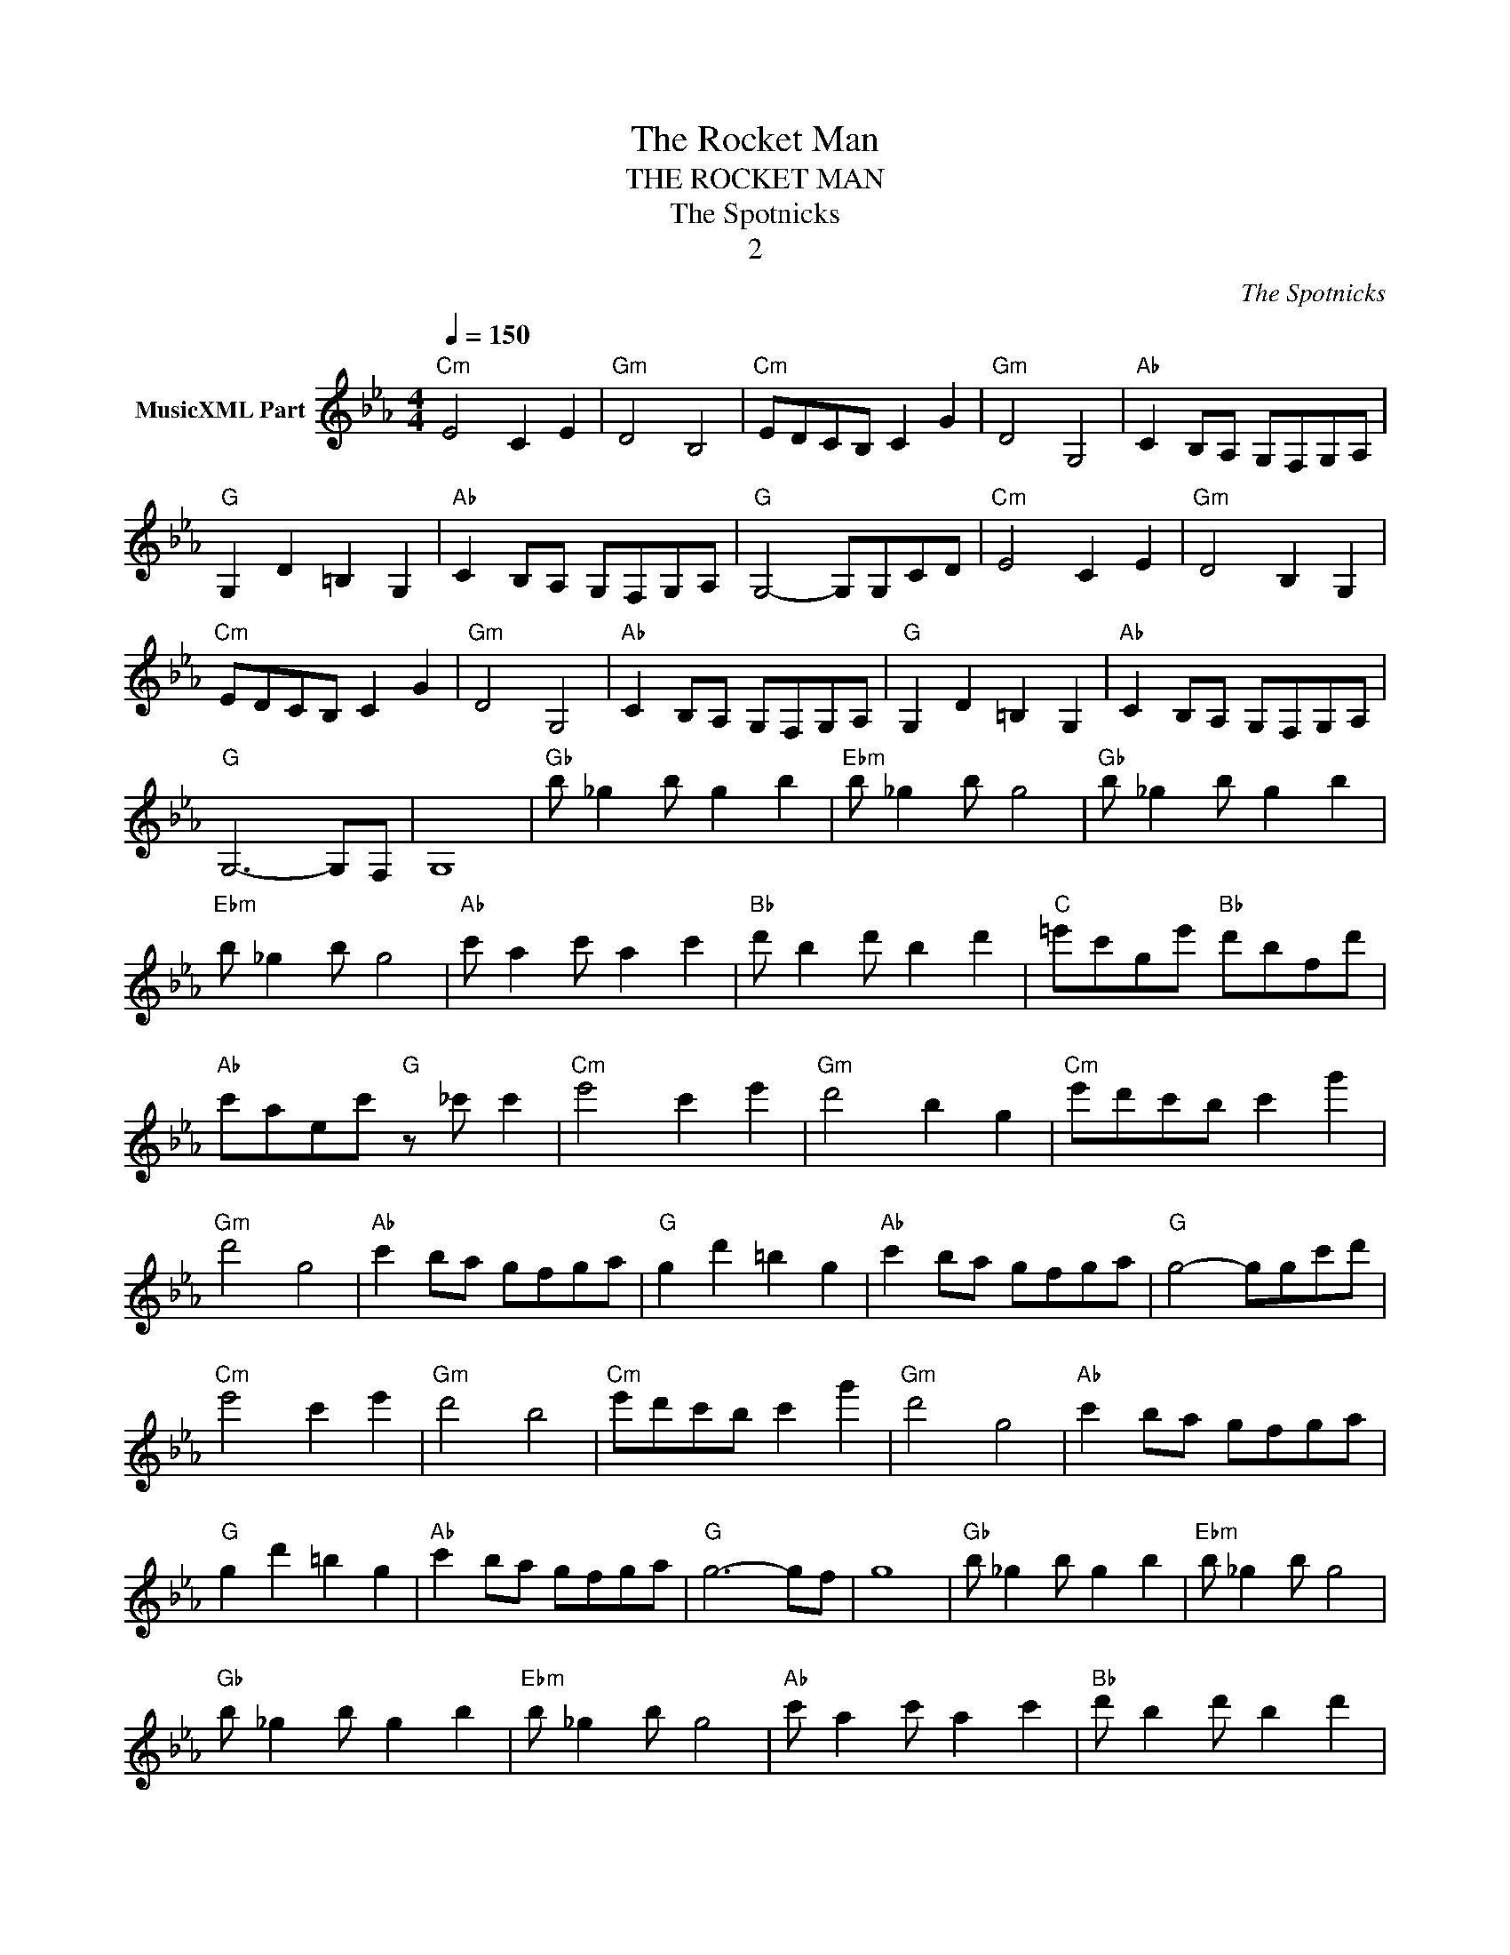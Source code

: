 X:1
T:The Rocket Man
T:THE ROCKET MAN
T:The Spotnicks
T:2
C:The Spotnicks
Z:All Rights Reserved
L:1/8
Q:1/4=150
M:4/4
K:Cmin
V:1 treble nm="MusicXML Part"
%%MIDI program 54
%%MIDI control 7 102
%%MIDI control 10 64
V:1
"Cm" E4 C2 E2 |"Gm" D4 B,4 |"Cm" EDCB, C2 G2 |"Gm" D4 G,4 |"Ab" C2 B,A, G,F,G,A, | %5
"G" G,2 D2 =B,2 G,2 |"Ab" C2 B,A, G,F,G,A, |"G" G,4- G,G,CD |"Cm" E4 C2 E2 |"Gm" D4 B,2 G,2 | %10
"Cm" EDCB, C2 G2 |"Gm" D4 G,4 |"Ab" C2 B,A, G,F,G,A, |"G" G,2 D2 =B,2 G,2 |"Ab" C2 B,A, G,F,G,A, | %15
"G" G,6- G,F, | G,8 |[K:Eb]"Gb" b _g2 b g2 b2 |"Ebm" b _g2 b g4 |"Gb" b _g2 b g2 b2 | %20
"Ebm" b _g2 b g4 |"Ab" c' a2 c' a2 c'2 |"Bb" d' b2 d' b2 d'2 |"C" =e'c'ge'"Bb" d'bfd' | %24
"Ab" c'aec'"G" z _c' c'2 |[K:Cmin]"Cm" e'4 c'2 e'2 |"Gm" d'4 b2 g2 |"Cm" e'd'c'b c'2 g'2 | %28
"Gm" d'4 g4 |"Ab" c'2 ba gfga |"G" g2 d'2 =b2 g2 |"Ab" c'2 ba gfga |"G" g4- ggc'd' | %33
"Cm" e'4 c'2 e'2 |"Gm" d'4 b4 |"Cm" e'd'c'b c'2 g'2 |"Gm" d'4 g4 |"Ab" c'2 ba gfga | %38
"G" g2 d'2 =b2 g2 |"Ab" c'2 ba gfga |"G" g6- gf | g8 |[K:Eb]"Gb" b _g2 b g2 b2 |"Ebm" b _g2 b g4 | %44
"Gb" b _g2 b g2 b2 |"Ebm" b _g2 b g4 |"Ab" c' a2 c' a2 c'2 |"Bb" d' b2 d' b2 d'2 | %48
"C" =e'c'ge'"Bb" d'bfd' |"Ab" c'aec'"G" z _c' c'2 |[K:Cmin]"Cm" E4 C2 E2 |"Gm" D4 B,4 | %52
"Cm" EDCB, C2 G2 |"Gm" D4 G,4 |"Ab" C2 B,A, G,F,G,A, |"G" G,2 D2 =B,2 G,2 |"Ab" C2 B,A, G,F,G,A, | %57
"G" G,4- G,G,CD |"Cm" E4 C2 E2 |"Gm" D4 B,2 G,2 |"Cm" EDCB, C2 G2 |"Gm" D4 G,4 | %62
"Ab" C2 B,A, G,F,G,A, |"G" G,2 D2 =B,2 G,2 |"Ab" C2 B,A, G,F,G,A, |"G" G,8 |] %66

